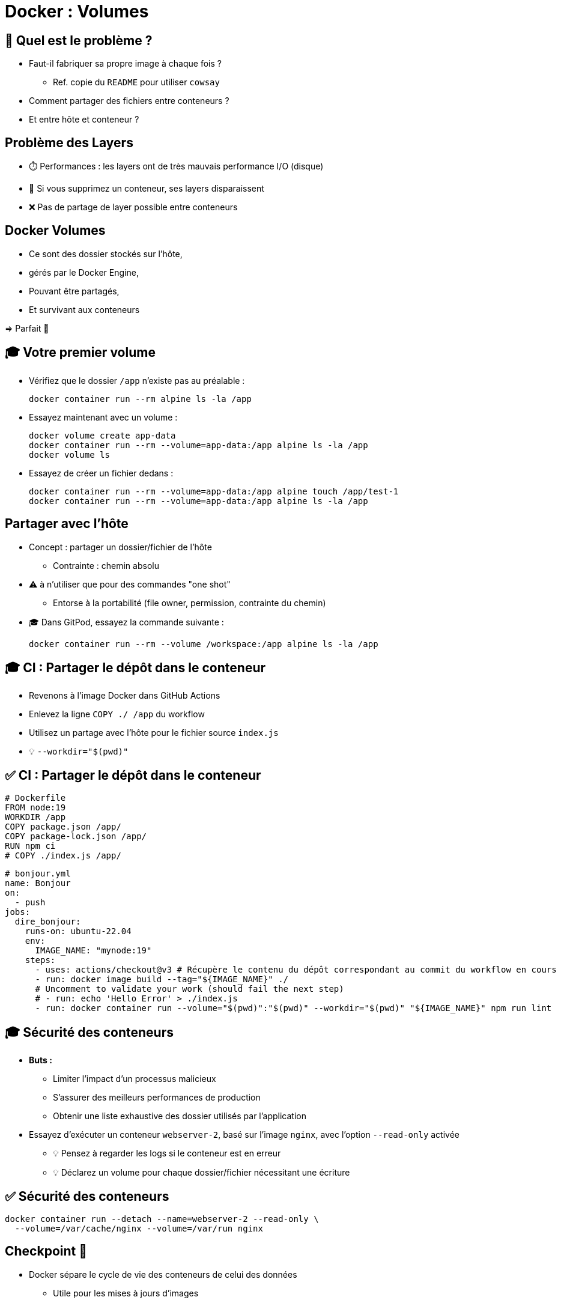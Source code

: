[{invert}]
= Docker : Volumes

== 🤔 Quel est le problème ?

* Faut-il fabriquer sa propre image à chaque fois ?
** Ref. copie du `README` pour utiliser `cowsay`

* Comment partager des fichiers entre conteneurs ?

* Et entre hôte et conteneur ?

== Problème des Layers

* ⏱️ Performances : les layers ont de très mauvais performance I/O (disque)

* 💾 Si vous supprimez un conteneur, ses layers disparaissent

* ❌ Pas de partage de layer possible entre conteneurs

== Docker Volumes

* Ce sont des dossier stockés sur l'hôte,
* gérés par le Docker Engine,
* Pouvant être partagés,
* Et survivant aux conteneurs

=> Parfait 🦄

== 🎓 Votre premier volume

* Vérifiez que le dossier `/app` n'existe pas au préalable :
+
[source,bash]
----
docker container run --rm alpine ls -la /app
----

* Essayez maintenant avec un volume :
+
[source,bash]
----
docker volume create app-data
docker container run --rm --volume=app-data:/app alpine ls -la /app
docker volume ls
----

* Essayez de créer un fichier dedans :
+
[source,bash]
----
docker container run --rm --volume=app-data:/app alpine touch /app/test-1
docker container run --rm --volume=app-data:/app alpine ls -la /app
----

== Partager avec l'hôte

* Concept : partager un dossier/fichier de l'hôte
** Contrainte : chemin absolu

* ⚠️ à n'utiliser que pour des commandes "one shot"
** Entorse à la portabilité (file owner, permission, contrainte du chemin)

* 🎓 Dans GitPod, essayez la commande suivante :
+
[source,bash]
----
docker container run --rm --volume /workspace:/app alpine ls -la /app
----

== 🎓 CI : Partager le dépôt dans le conteneur

* Revenons à l'image Docker dans GitHub Actions
* Enlevez la ligne `COPY ./ /app` du workflow
* Utilisez un partage avec l'hôte pour le fichier source `index.js`

* 💡 `--workdir="$(pwd)"`

== ✅ CI : Partager le dépôt dans le conteneur

[source,Dockerfile]
----
# Dockerfile
FROM node:19
WORKDIR /app
COPY package.json /app/
COPY package-lock.json /app/
RUN npm ci
# COPY ./index.js /app/
----

[source,yaml]
----
# bonjour.yml
name: Bonjour
on:
  - push
jobs:
  dire_bonjour:
    runs-on: ubuntu-22.04
    env:
      IMAGE_NAME: "mynode:19"
    steps:
      - uses: actions/checkout@v3 # Récupère le contenu du dépôt correspondant au commit du workflow en cours
      - run: docker image build --tag="${IMAGE_NAME}" ./
      # Uncomment to validate your work (should fail the next step)
      # - run: echo 'Hello Error' > ./index.js
      - run: docker container run --volume="$(pwd)":"$(pwd)" --workdir="$(pwd)" "${IMAGE_NAME}" npm run lint
----

== 🎓 Sécurité des conteneurs

* *Buts :*
** Limiter l'impact d'un processus malicieux
** S'assurer des meilleurs performances de production
** Obtenir une liste exhaustive des dossier utilisés par l'application

* Essayez d'exécuter un conteneur `webserver-2`, basé sur l'image `nginx`, avec l'option `--read-only` activée
** 💡 Pensez à regarder les logs si le conteneur est en erreur
** 💡 Déclarez un volume pour chaque dossier/fichier nécessitant une écriture

== ✅ Sécurité des conteneurs

[source,bash]
----
docker container run --detach --name=webserver-2 --read-only \
  --volume=/var/cache/nginx --volume=/var/run nginx
----

== Checkpoint 🎯

* Docker sépare le cycle de vie des conteneurs de celui des données
** Utile pour les mises à jours d'images

* Les données des conteneurs peuvent être partagées en utilisant des volumes

* Bonne pratique : utiliser les options de volumes de Docker permet de mieux communiquer les caractéristiques et contraintes de l'application

=> DevOps The Right Way 🦄
